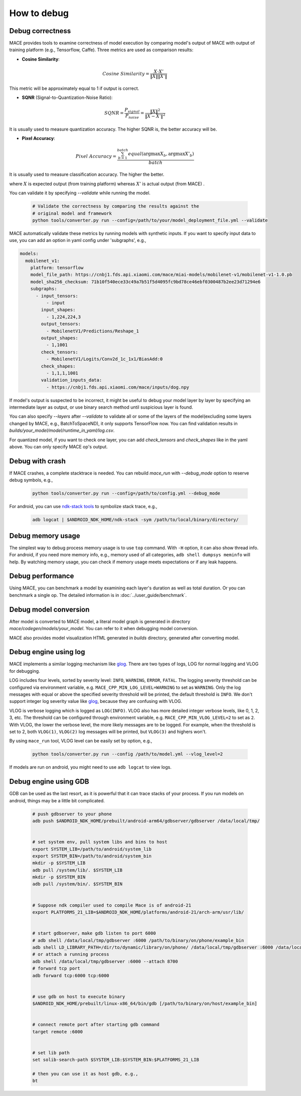 How to debug
==========================

Debug correctness
--------------------------

MACE provides tools to examine correctness of model execution by comparing model's output of MACE with output of training platform (e.g., Tensorflow, Caffe).
Three metrics are used as comparison results:

* **Cosine Similarity**:

.. math::

	Cosine\ Similarity = \frac{X \cdot X'}{\|X\| \|X'\|}

This metric will be approximately equal to 1 if output is correct.

* **SQNR** (Signal-to-Quantization-Noise Ratio):

.. math::

	SQNR = \frac{P_{signal}}{P_{noise}} = \frac{\|X\|^2}{\|X - X'\|^2}

It is usually used to measure quantization accuracy. The higher SQNR is, the better accuracy will be.

* **Pixel Accuracy**:

.. math::

   Pixel\ Accuracy = \frac{\sum^{batch}_{b=1} equal(\mathrm{argmax} X_b, \mathrm{argmax} X'_b)}{batch}

It is usually used to measure classification accuracy. The higher the better.

where :math:`X` is expected output (from training platform) whereas :math:`X'` is actual output (from MACE) .


You can validate it by specifying `--validate` while running the model.

    .. code:: sh

        # Validate the correctness by comparing the results against the
        # original model and framework
        python tools/converter.py run --config=/path/to/your/model_deployment_file.yml --validate

MACE automatically validate these metrics by running models with synthetic inputs.
If you want to specify input data to use, you can add an option in yaml config under 'subgraphs', e.g.,

.. code:: yaml

	models:
	  mobilenet_v1:
	    platform: tensorflow
	    model_file_path: https://cnbj1.fds.api.xiaomi.com/mace/miai-models/mobilenet-v1/mobilenet-v1-1.0.pb
	    model_sha256_checksum: 71b10f540ece33c49a7b51f5d4095fc9bd78ce46ebf0300487b2ee23d71294e6
	    subgraphs:
	      - input_tensors:
	          - input
	        input_shapes:
	          - 1,224,224,3
	        output_tensors:
	          - MobilenetV1/Predictions/Reshape_1
	        output_shapes:
	          - 1,1001
	        check_tensors:
	          - MobilenetV1/Logits/Conv2d_1c_1x1/BiasAdd:0
	        check_shapes:
	          - 1,1,1,1001
	        validation_inputs_data:
	          - https://cnbj1.fds.api.xiaomi.com/mace/inputs/dog.npy

If model's output is suspected to be incorrect, it might be useful to debug your model layer by layer by specifying an intermediate layer as output,
or use binary search method until suspicious layer is found.

You can also specify `--layers` after `--validate` to validate all or some of the layers of the model(excluding some layers changed by MACE, e.g., BatchToSpaceND),
it only supports TensorFlow now. You can find validation results in `builds/your_model/model/runtime_in_yaml/log.csv`.

For quantized model, if you want to check one layer, you can add `check_tensors` and `check_shapes` like in the yaml above. You can only specify
MACE op's output.


Debug with crash
--------------------------
If MACE crashes, a complete stacktrace is needed. You can rebuild `mace_run` with `--debug_mode` option to reserve debug symbols, e.g.,

  .. code:: sh

    python tools/converter.py run --config=/path/to/config.yml --debug_mode

For android, you can use `ndk-stack tools <https://developer.android.com/ndk/guides/ndk-stack?hl=EN>`__ to symbolize stack trace, e.g.,

  .. code:: sh

    adb logcat | $ANDROID_NDK_HOME/ndk-stack -sym /path/to/local/binary/directory/


Debug memory usage
--------------------------
The simplest way to debug process memory usage is to use ``top`` command. With ``-H`` option, it can also show thread info.
For android, if you need more memory info, e.g., memory used of all categories, ``adb shell dumpsys meminfo`` will help.
By watching memory usage, you can check if memory usage meets expectations or if any leak happens.


Debug performance
--------------------------
Using MACE, you can benchmark a model by examining each layer's duration as well as total duration. Or you can benchmark a single op.
The detailed information is in :doc:`../user_guide/benchmark`.


Debug model conversion
--------------------------
After model is converted to MACE model, a literal model graph is generated in directory `mace/codegen/models/your_model`.
You can refer to it when debugging model conversion.

MACE also provides model visualization HTML generated in `builds` directory, generated after converting model.


Debug engine using log
--------------------------
MACE implements a similar logging mechanism like `glog <https://github.com/google/glog>`__.
There are two types of logs, LOG for normal logging and VLOG for debugging.

LOG includes four levels, sorted by severity level: ``INFO``, ``WARNING``, ``ERROR``, ``FATAL``.
The logging severity threshold can be configured via environment variable, e.g. ``MACE_CPP_MIN_LOG_LEVEL=WARNING`` to set as ``WARNING``.
Only the log messages with equal or above the specified severity threshold will be printed, the default threshold is ``INFO``.
We don't support integer log severity value like `glog <https://github.com/google/glog>`__, because they are confusing with VLOG.

VLOG is verbose logging which is logged as ``LOG(INFO)``. VLOG also has more detailed integer verbose levels, like 0, 1, 2, 3, etc.
The threshold can be configured through environment variable, e.g. ``MACE_CPP_MIN_VLOG_LEVEL=2`` to set as ``2``.
With VLOG, the lower the verbose level, the more likely messages are to be logged. For example, when the threshold is set
to 2, both ``VLOG(1)``, ``VLOG(2)`` log messages will be printed, but ``VLOG(3)`` and highers won't. 

By using ``mace_run`` tool, VLOG level can be easily set by option, e.g.,

	.. code:: sh

		python tools/converter.py run --config /path/to/model.yml --vlog_level=2


If models are run on android, you might need to use ``adb logcat`` to view logs.


Debug engine using GDB
--------------------------
GDB can be used as the last resort, as it is powerful that it can trace stacks of your process. If you run models on android,
things may be a little bit complicated.

	.. code:: sh

		# push gdbserver to your phone
		adb push $ANDROID_NDK_HOME/prebuilt/android-arm64/gdbserver/gdbserver /data/local/tmp/


		# set system env, pull system libs and bins to host
		export SYSTEM_LIB=/path/to/android/system_lib
		export SYSTEM_BIN=/path/to/android/system_bin
		mkdir -p $SYSTEM_LIB
		adb pull /system/lib/. $SYSTEM_LIB
		mkdir -p $SYSTEM_BIN
		adb pull /system/bin/. $SYSTEM_BIN


		# Suppose ndk compiler used to compile Mace is of android-21
		export PLATFORMS_21_LIB=$ANDROID_NDK_HOME/platforms/android-21/arch-arm/usr/lib/


		# start gdbserver，make gdb listen to port 6000
		# adb shell /data/local/tmp/gdbserver :6000 /path/to/binary/on/phone/example_bin
		adb shell LD_LIBRARY_PATH=/dir/to/dynamic/library/on/phone/ /data/local/tmp/gdbserver :6000 /data/local/tmp/mace_run/example_bin
		# or attach a running process
		adb shell /data/local/tmp/gdbserver :6000 --attach 8700
		# forward tcp port
		adb forward tcp:6000 tcp:6000


		# use gdb on host to execute binary
		$ANDROID_NDK_HOME/prebuilt/linux-x86_64/bin/gdb [/path/to/binary/on/host/example_bin]


		# connect remote port after starting gdb command
		target remote :6000


		# set lib path
		set solib-search-path $SYSTEM_LIB:$SYSTEM_BIN:$PLATFORMS_21_LIB

		# then you can use it as host gdb, e.g.,
		bt

